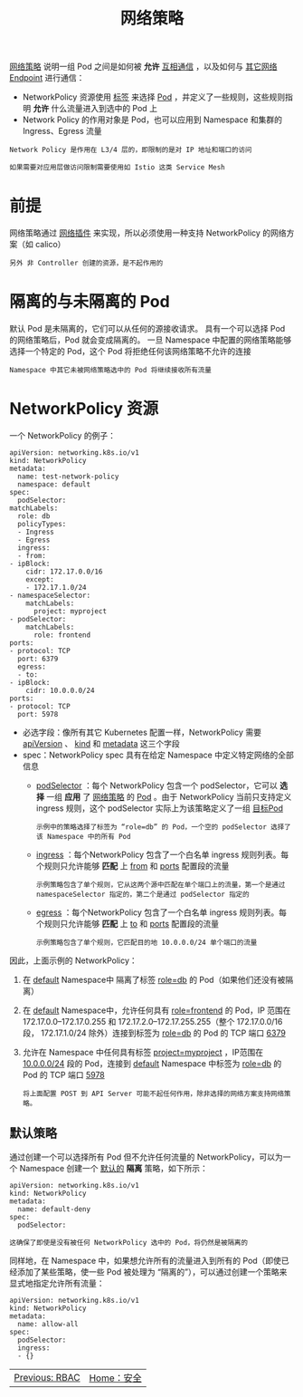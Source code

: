 #+TITLE: 网络策略
#+HTML_HEAD: <link rel="stylesheet" type="text/css" href="../../css/main.css" />
#+HTML_LINK_UP: rbac.html
#+HTML_LINK_HOME: security.html
#+OPTIONS: num:nil timestamp:nil ^:nil

_网络策略_ 说明一组 Pod 之间是如何被 *允许* _互相通信_ ，以及如何与 _其它网络 Endpoint_ 进行通信：
+ NetworkPolicy 资源使用 _标签_ 来选择 _Pod_ ，并定义了一些规则，这些规则指明 *允许* 什么流量进入到选中的 Pod 上
+ Network Policy 的作用对象是 Pod，也可以应用到 Namespace 和集群的 Ingress、Egress 流量

#+begin_example
  Network Policy 是作用在 L3/4 层的，即限制的是对 IP 地址和端口的访问

  如果需要对应用层做访问限制需要使用如 Istio 这类 Service Mesh
#+end_example
* 前提
  网络策略通过 _网络插件_ 来实现，所以必须使用一种支持 NetworkPolicy 的网络方案（如 calico）
  #+begin_example
    另外 非 Controller 创建的资源，是不起作用的
  #+end_example
* 隔离的与未隔离的 Pod
  默认 Pod 是未隔离的，它们可以从任何的源接收请求。 具有一个可以选择 Pod 的网络策略后，Pod 就会变成隔离的。 一旦 Namespace 中配置的网络策略能够选择一个特定的 Pod，这个 Pod 将拒绝任何该网络策略不允许的连接
  #+begin_example
    Namespace 中其它未被网络策略选中的 Pod 将继续接收所有流量
  #+end_example

* NetworkPolicy 资源
  一个 NetworkPolicy 的例子：
  #+begin_example
    apiVersion: networking.k8s.io/v1
    kind: NetworkPolicy
    metadata:
      name: test-network-policy
      namespace: default
    spec:
      podSelector:
	matchLabels:
	  role: db
      policyTypes:
      - Ingress
      - Egress
      ingress:
      - from:
	- ipBlock:
	    cidr: 172.17.0.0/16
	    except:
	    - 172.17.1.0/24
	- namespaceSelector:
	    matchLabels:
	      project: myproject
	- podSelector:
	    matchLabels:
	      role: frontend
	ports:
	- protocol: TCP
	  port: 6379
      egress:
      - to:
	- ipBlock:
	    cidr: 10.0.0.0/24
	ports:
	- protocol: TCP
	  port: 5978
  #+end_example

  + 必选字段：像所有其它 Kubernetes 配置一样，NetworkPolicy 需要 _apiVersion_ 、 _kind_  和 _metadata_ 这三个字段
  + spec：NetworkPolicy spec 具有在给定 Namespace 中定义特定网络的全部信息
    + _podSelector_ ：每个 NetworkPolicy 包含一个 podSelector，它可以 *选择* 一组 *应用* 了 _网络策略_ 的 _Pod_ 。由于 NetworkPolicy 当前只支持定义 ingress 规则，这个 podSelector 实际上为该策略定义了一组 _目标Pod_ 

      #+begin_example
	示例中的策略选择了标签为 “role=db” 的 Pod，一个空的 podSelector 选择了该 Namespace 中的所有 Pod
      #+end_example
    + _ingress_ ：每个NetworkPolicy 包含了一个白名单 ingress 规则列表。每个规则只允许能够 *匹配* 上 _from_ 和 _ports_ 配置段的流量
      #+begin_example
	示例策略包含了单个规则，它从这两个源中匹配在单个端口上的流量，第一个是通过namespaceSelector 指定的，第二个是通过 podSelector 指定的
      #+end_example
    + _egress_ ：每个NetworkPolicy 包含了一个白名单 ingress 规则列表。每个规则只允许能够 *匹配* 上 _to_ 和 _ports_ 配置段的流量
      #+begin_example
	示例策略包含了单个规则，它匹配目的地 10.0.0.0/24 单个端口的流量
      #+end_example

因此，上面示例的 NetworkPolicy：
  1. 在  _default_ Namespace中 隔离了标签 _role=db_ 的 Pod（如果他们还没有被隔离）
  2. 在 _default_ Namespace中，允许任何具有 _role=frontend_ 的 Pod，IP 范围在 172.17.0.0–172.17.0.255 和 172.17.2.0–172.17.255.255（整个 172.17.0.0/16 段， 172.17.1.0/24 除外）连接到标签为 _role=db_ 的 Pod 的 TCP 端口 _6379_
  3. 允许在 Namespace 中任何具有标签 _project=myproject_ ，IP范围在 _10.0.0.0/24_ 段的 Pod，连接到 _default_ Namespace 中标签为 _role=db_ 的 Pod 的 TCP 端口 _5978_

     #+begin_example
       将上面配置 POST 到 API Server 可能不起任何作用，除非选择的网络方案支持网络策略。
     #+end_example

** 默认策略 
   通过创建一个可以选择所有 Pod 但不允许任何流量的 NetworkPolicy，可以为一个 Namespace 创建一个 _默认的_ *隔离* 策略，如下所示：

   #+begin_example
     apiVersion: networking.k8s.io/v1
     kind: NetworkPolicy
     metadata:
       name: default-deny
     spec:
       podSelector:
   #+end_example
   
   #+begin_example
   这确保了即使是没有被任何 NetworkPolicy 选中的 Pod，将仍然是被隔离的
   #+end_example

   同样地，在 Namespace 中，如果想允许所有的流量进入到所有的 Pod（即使已经添加了某些策略，使一些 Pod 被处理为 “隔离的”），可以通过创建一个策略来显式地指定允许所有流量：

   #+begin_example
     apiVersion: networking.k8s.io/v1
     kind: NetworkPolicy
     metadata:
       name: allow-all
     spec:
       podSelector:
       ingress:
       - {}
   #+end_example

   | [[file:rbac.org][Previous: RBAC]] | [[file:security.org][Home：安全]] |
